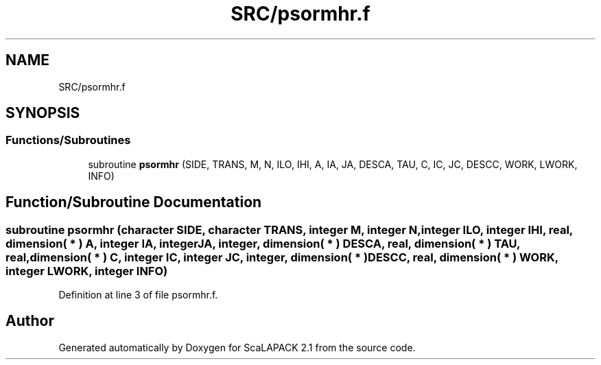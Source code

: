 .TH "SRC/psormhr.f" 3 "Sat Nov 16 2019" "Version 2.1" "ScaLAPACK 2.1" \" -*- nroff -*-
.ad l
.nh
.SH NAME
SRC/psormhr.f
.SH SYNOPSIS
.br
.PP
.SS "Functions/Subroutines"

.in +1c
.ti -1c
.RI "subroutine \fBpsormhr\fP (SIDE, TRANS, M, N, ILO, IHI, A, IA, JA, DESCA, TAU, C, IC, JC, DESCC, WORK, LWORK, INFO)"
.br
.in -1c
.SH "Function/Subroutine Documentation"
.PP 
.SS "subroutine psormhr (character SIDE, character TRANS, integer M, integer N, integer ILO, integer IHI, real, dimension( * ) A, integer IA, integer JA, integer, dimension( * ) DESCA, real, dimension( * ) TAU, real, dimension( * ) C, integer IC, integer JC, integer, dimension( * ) DESCC, real, dimension( * ) WORK, integer LWORK, integer INFO)"

.PP
Definition at line 3 of file psormhr\&.f\&.
.SH "Author"
.PP 
Generated automatically by Doxygen for ScaLAPACK 2\&.1 from the source code\&.
